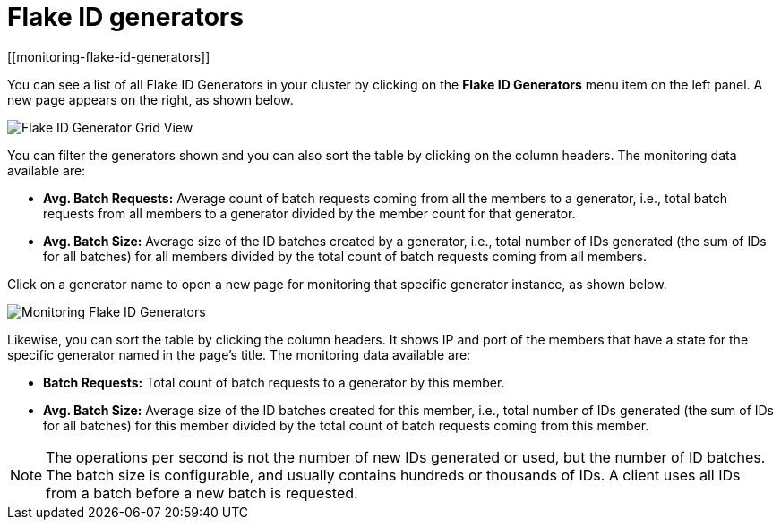 = Flake ID generators
[[monitoring-flake-id-generators]]

You can see a list of all Flake ID Generators in your
cluster by clicking on the **Flake ID Generators** menu item on
the left panel. A new
page appears on the right, as shown below.

image:ROOT:FlakeIdGenGridView.png[Flake ID Generator Grid View]

You can filter the generators shown and you can also sort
the table by clicking on the column headers.
The monitoring data available are:

* **Avg. Batch Requests:** Average count of batch requests
coming from all the members to a generator, i.e., total batch
requests from all members to a generator divided by the member
count for that generator.
* **Avg. Batch Size:** Average size of the ID batches created
by a generator, i.e., total number of IDs generated (the sum
of IDs for all batches) for all members divided by the total
count of batch requests coming from all members.

[[id-generator-details]]Click on a generator name to open a new page for
monitoring that specific generator instance, as shown below.

image:ROOT:MonitoringFlakeIdGens.png[Monitoring Flake ID Generators]

Likewise, you can sort the table by clicking the column
headers.
It shows IP and port of the members that have a state for
the specific generator named in the page's title.
The monitoring data available are:

* **Batch Requests:** Total count of batch requests to a
generator by this member.
* **Avg. Batch Size:** Average size of the ID batches
created for this member, i.e., total number of IDs generated
(the sum of IDs for all batches) for this member divided by
the total count of batch requests coming from this member.

NOTE: The operations per second is not the number of new IDs
generated or used, but the number of ID batches.
The batch size is configurable, and usually contains hundreds
or thousands of IDs.
A client uses all IDs from a batch before a new batch is requested.
